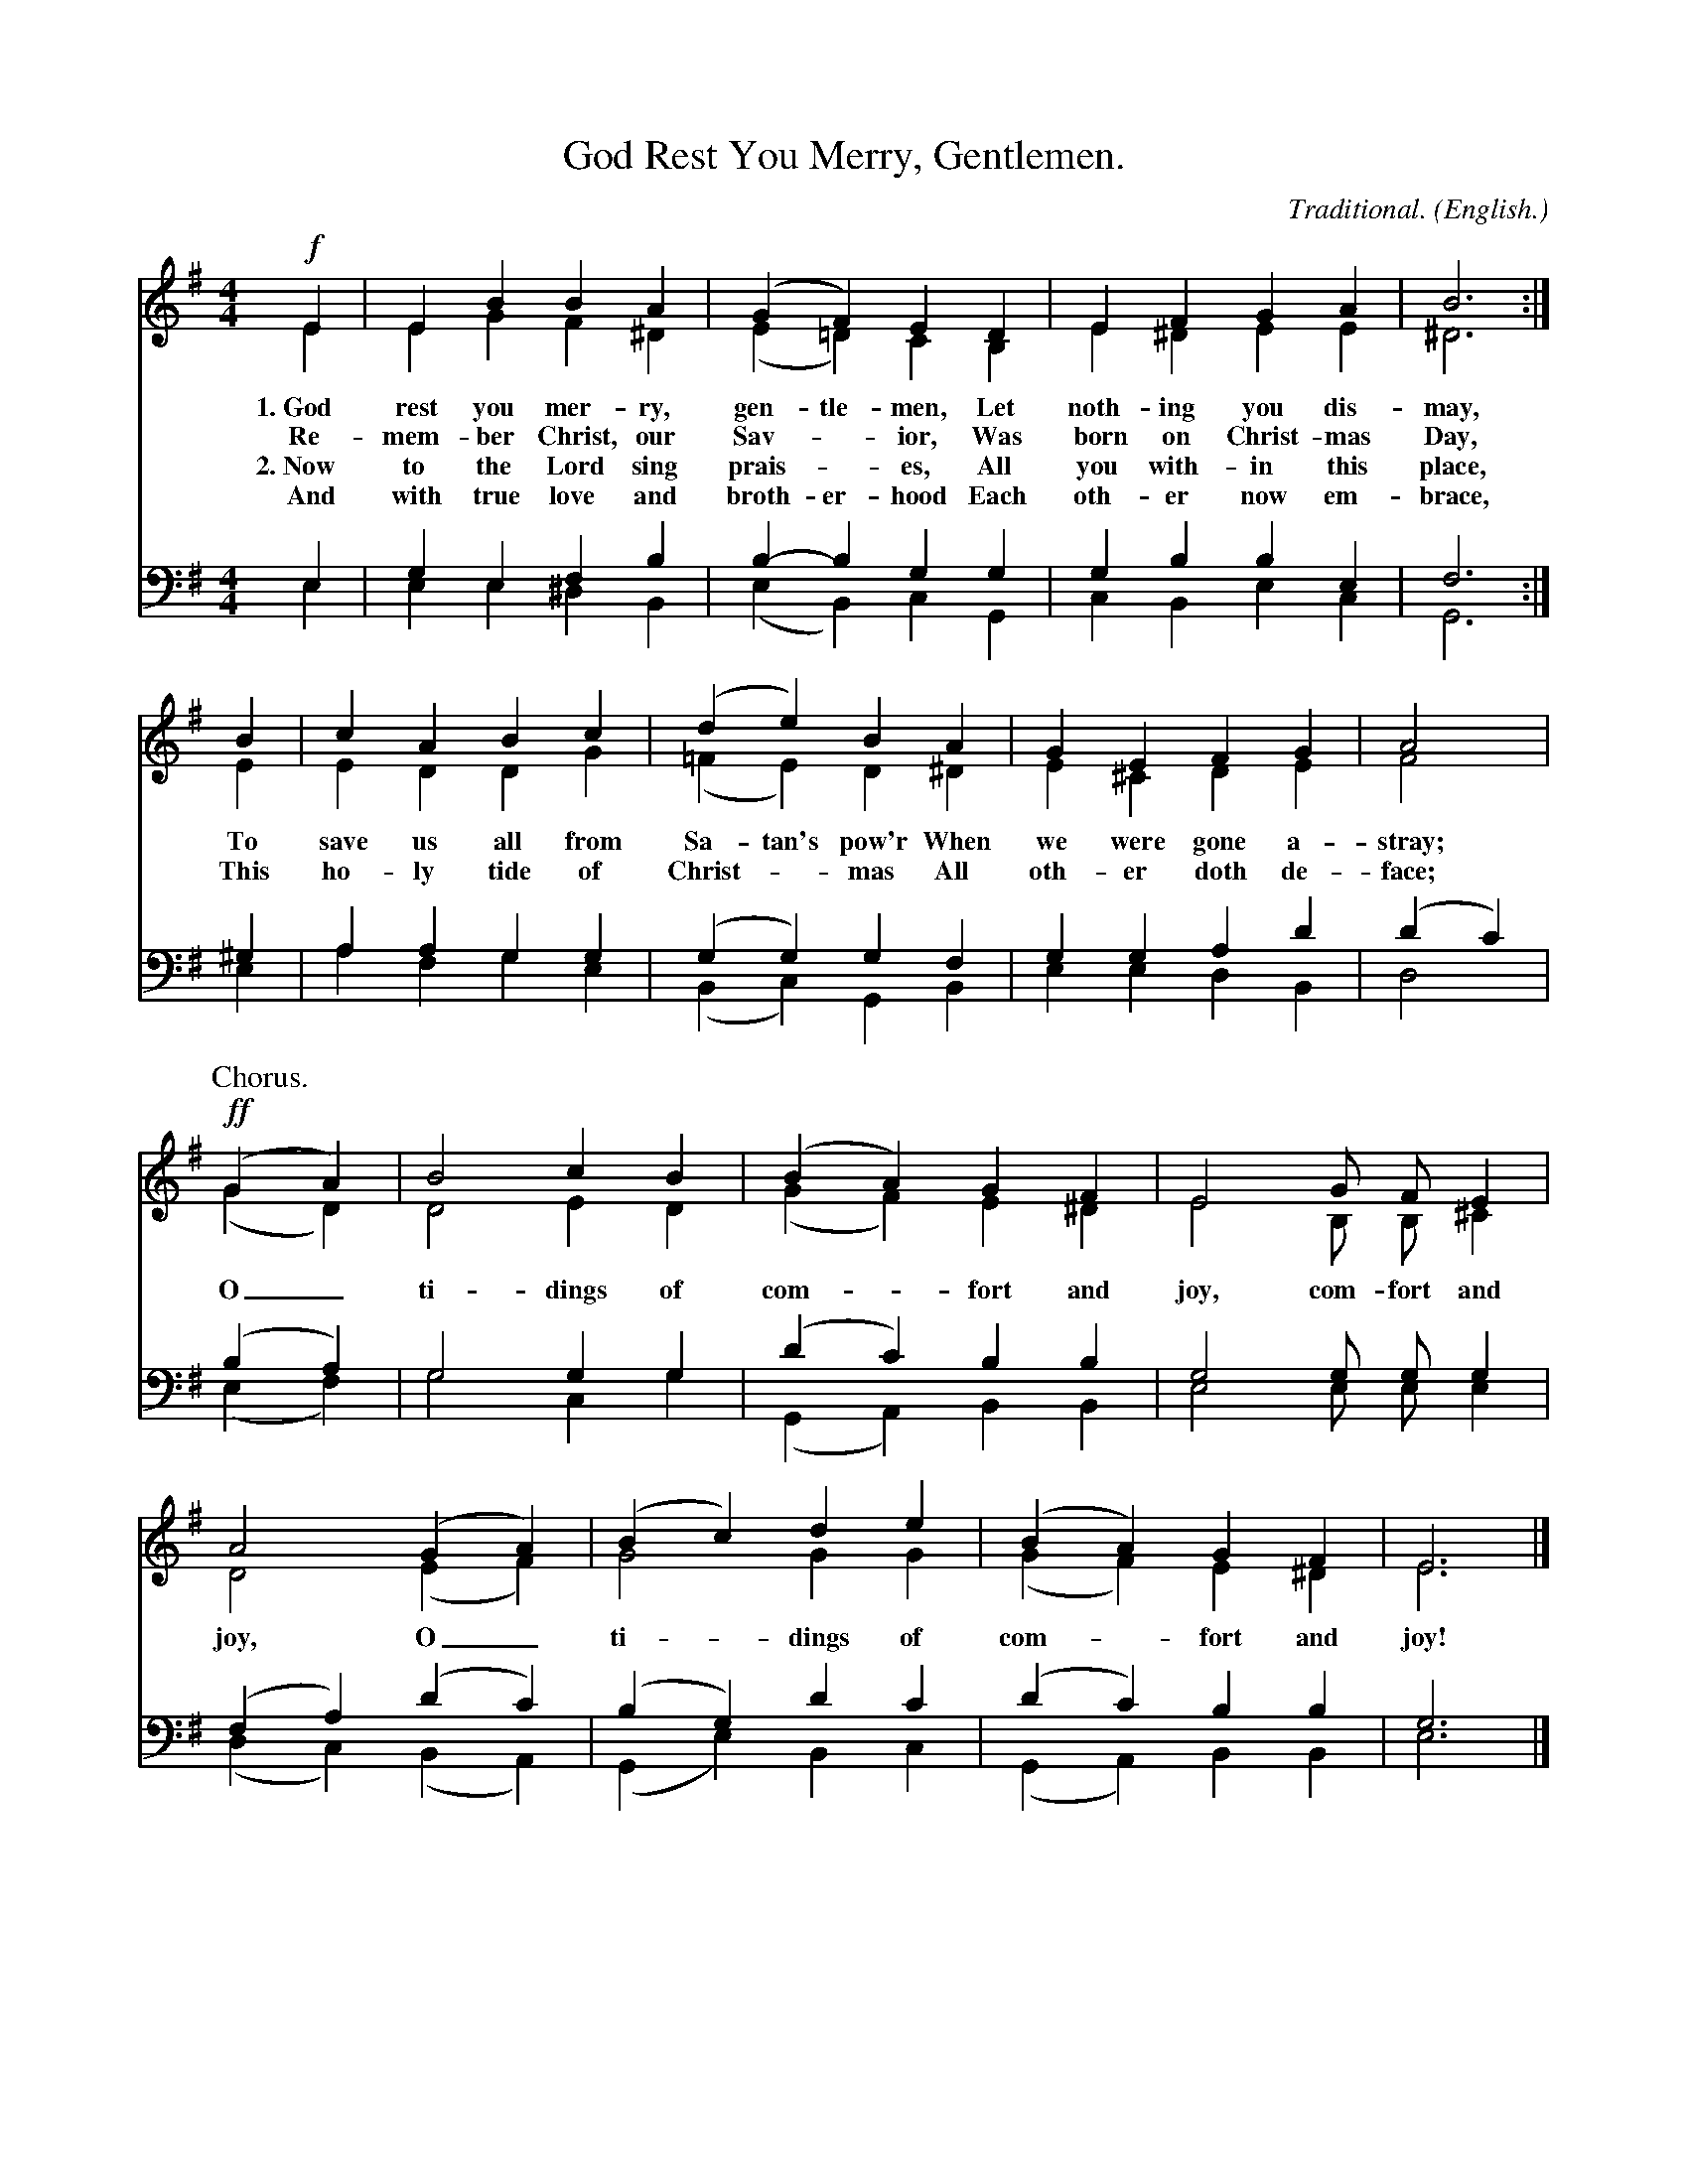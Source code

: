X: 193
T: God Rest You Merry, Gentlemen.
C: Traditional.
O: English.
%R:
B: "The Everyday Song Book", 1927
F: http://www.library.pitt.edu/happybirthday/pdf/The_Everyday_Song_Book.pdf
Z: 2016 John Chambers <jc:trillian.mit.edu>
M: 4/4
L: 1/4
K: Em
V:1
V:2 
V:3 clef=bass middle=d
V:4 clef=bass middle=d
%%score (1 2) (3 4)
% - - - - - - - - - - - - - - - - - - - - - - - - -
[V:1]!f!E | EB BA  | (GF)  ED  | EF  GA |  B3 :|
[V:2]   E | EG F^D | (E=D) CB, | E^D EE | ^D3 :|
w: 1.~God rest you mer-ry, gen-tle-men,    Let noth-ing you dis-may,
w:    Re-mem-ber Christ, our Sav-*ior,     Was born on Christ-mas Day,
w: 2.~Now to the Lord sing prais-*es,      All you with-in this place,
w:    And with true love and broth-er-hood Each oth-er now em-brace,
[V:3]   e | ge  fb | b-b  gg | gb be | f3 :|
[V:4]   e | ee ^dB | (eB) cG | cB ec | G3 :|
% - - - - - - - - - - - - - - - - - - - - - - - - -
[V:1]  B | cA Bc | (de)  BA  | GE  FG | A2 |
[V:2]  E | ED DG | (=FE) D^D | E^C DE | F2 |
w: To save us all from Sa-tan's pow'r   When we were gone a-stray;
w: This ho-ly tide of Christ-*mas       All oth-er doth de-face;
[V:3] ^g | aa gg | (gg)  gf  | gg ad' | (d'c') |
[V:4]  e | af ge | (Bc)  GB  | ee dB  |  d2    |
% - - - - - - - - - - - - - - - - - - - - - - - - -
P: Chorus.
[V:1]!ff!(GA) | B2 cB | (BA) GF  | E2 G/  F/   E |
[V:2]    (GD) | D2 ED | (GF) E^D | E2 B,/ B,/ ^C |
w: O_ ti-dings of com-*fort and joy, com-fort and
[V:3] (ba) | g2 gg | (d'c') bb | g2 g/ g/ g |
[V:4] (ef) | g2 cg | (GA)   BB | e2 e/ e/ e  |
% - - - - - - - - - - - - - - - - - - - - - - - - -
[V:1] A2 (GA) | (Bc) de | (BA) GF  | E3 |]
[V:2] D2 (EF) |  G2  GG | (GF) E^D | E3 |]
w: joy, O_ ti-dings of com-*fort and joy!
[V:3] (fa) (d'c') | (bg) d'c' | (d'c') bb | g3 |]
[V:4] (dc) (BA)   | (Ge) Bc   | (GA)   BB | e3 |]
% - - - - - - - - - - - - - - - - - - - - - - - - -
